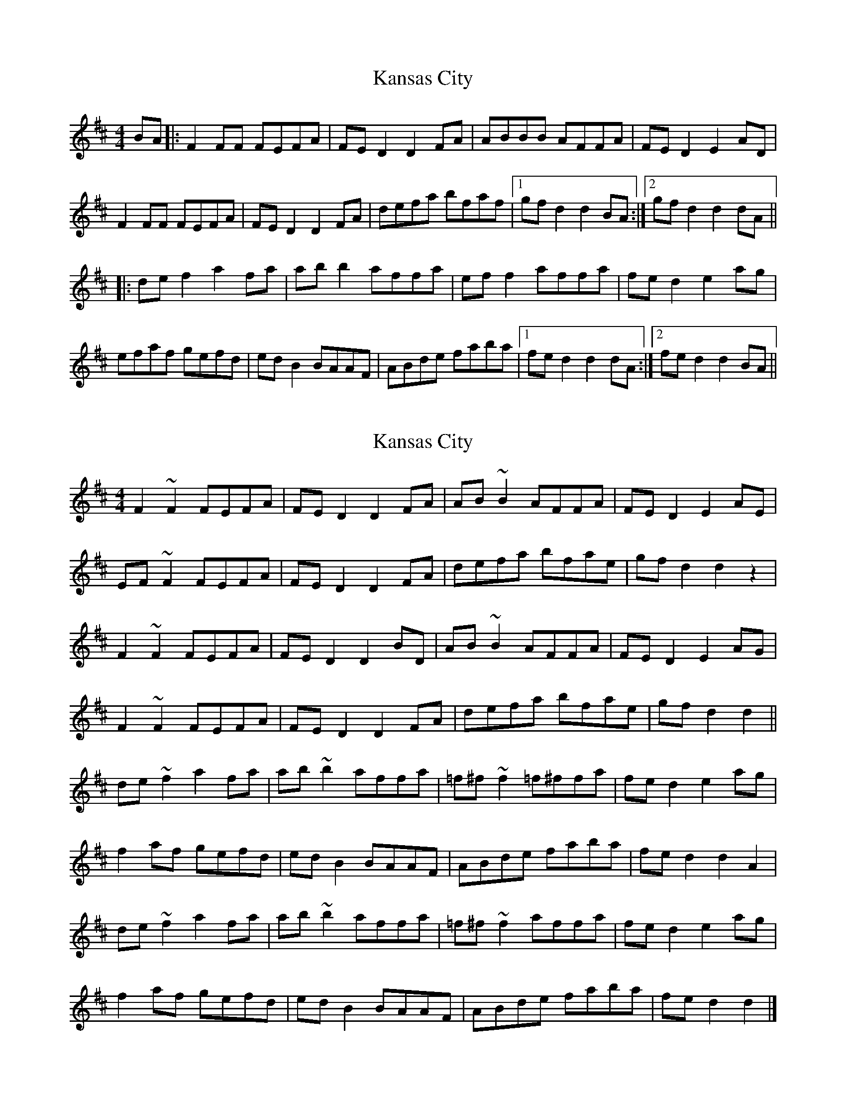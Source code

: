 X: 1
T: Kansas City
Z: JosephC
S: https://thesession.org/tunes/8755#setting8755
R: hornpipe
M: 4/4
L: 1/8
K: Dmaj
BA|:F2FF FEFA|FED2 D2FA|ABBB AFFA|FED2 E2AD|
F2FF FEFA|FED2 D2FA|defa bfaf|1gfd2 d2BA:|2gfd2 d2dA||
|:def2 a2fa|abb2 affa|eff2 affa|fed2 e2ag|
efaf gefd|edB2 BAAF|ABde faba|1fed2 d2dA:|2fed2 d2BA||
X: 2
T: Kansas City
Z: ceolachan
S: https://thesession.org/tunes/8755#setting19666
R: hornpipe
M: 4/4
L: 1/8
K: Dmaj
F2 ~F2 FEFA | FE D2 D2 FA | AB ~B2 AFFA | FE D2 E2 AE |EF ~F2 FEFA | FE D2 D2 FA | defa bfae | gf d2 d2 z2 |F2 ~F2 FEFA | FE D2 D2 BD | AB ~B2 AFFA | FE D2 E2 AG |F2 ~F2 FEFA | FE D2 D2 FA | defa bfae | gf d2 d2 ||de ~f2 a2 fa | ab ~b2 affa | =f^f ~f2 =f^ffa | fe d2 e2 ag |f2 af gefd | ed B2 BAAF | ABde faba | fe d2 d2 A2 |de ~f2 a2 fa | ab~b2 affa | =f^f ~f2 affa | fe d2 e2 ag |f2 af gefd | edB2 BAAF | ABde faba | fe d2 d2 |]
X: 3
T: Kansas City
Z: Yooval
S: https://thesession.org/tunes/8755#setting29961
R: hornpipe
M: 4/4
L: 1/8
K: Dmaj
F2 ~F2 FEFA | =FE D2 D2 ^FA | AB ~B2 AFFA | =FE D2 E2 AD |
EF ~F2 FEFA | =FE D2 D2 ^FA | defa bfae | gf d2 d2 z2 |
F2 ~F2 FEFA | =FE D2 D2 AD | B2 ~B2 AFFA | =FE D2 E2 AG |
F2 ~F2 FEFA | =FE D2 D2 ^FA | defa bfae | gf d2 d3A ||
de~f2 a2 fa | ab ~b2 affa | =f^f ~f2 =f^ff2 | =fe d2 e2 ag |
=f^f af gefd | e^d=dB BAAF | ABde faba | =fe d2 d2 A2 |
de ~f2 a2 fa | ab~b2 affa | =f^f ~f2 affa | =fe d2 e2 ag |
=f^f af gefd |  e^d=dB BAAF | ABde faba | =fe d2 d2 |]
X: 4
T: Kansas City
Z: JACKB
S: https://thesession.org/tunes/8755#setting30046
R: hornpipe
M: 4/4
L: 1/8
K: Dmaj
AG|:F2 F2 FEFA|FE D2 D2 FA|AB B2 AF F2|FE D2 E2 AG|
F2 F2 FEFA|FE D2 D2 FA|df f2 a3f|1gf d2 d2 AG:|2gfd2 d2dA||
|:def2 a2fa|abb2 affa|eff2 affa|fed2 e2ag|
efaf gefd|edB2 BAAF|ABde faba|1fed2 d2dA:|2fed2 d2BA||
X: 5
T: Kansas City
Z: JACKB
S: https://thesession.org/tunes/8755#setting30048
R: hornpipe
M: 4/4
L: 1/8
K: Dmaj
AG|:F2 F2 FEFA|FE D2 D2 FA|AB B2 AF F2|FE D2 E2 AG|
F2 F2 FEFA|FE D2 D2 FA|df f2 a3f|gf d2 d2 AG|
F2 F2 FEFA|FE D2 D2 FA|AB B2 AF F2|FEED E2 AG|
F2 F2 FEFA|FE D2 D2 FA|df f2 a3f|gfd2 d2 dA||
|:def2 a2fa|abb2 affa|eff2 affa|fed2 e2ag|
efaf gefd|edB2 BAAF|ABde faba|fed2 d2dA|
def2 a2fa|abb2 affa|ef f2 ef f2|fed2 e2ag|
efaf gefd|edB2 BAAF|ABde faba|fed2 d2 AG||
